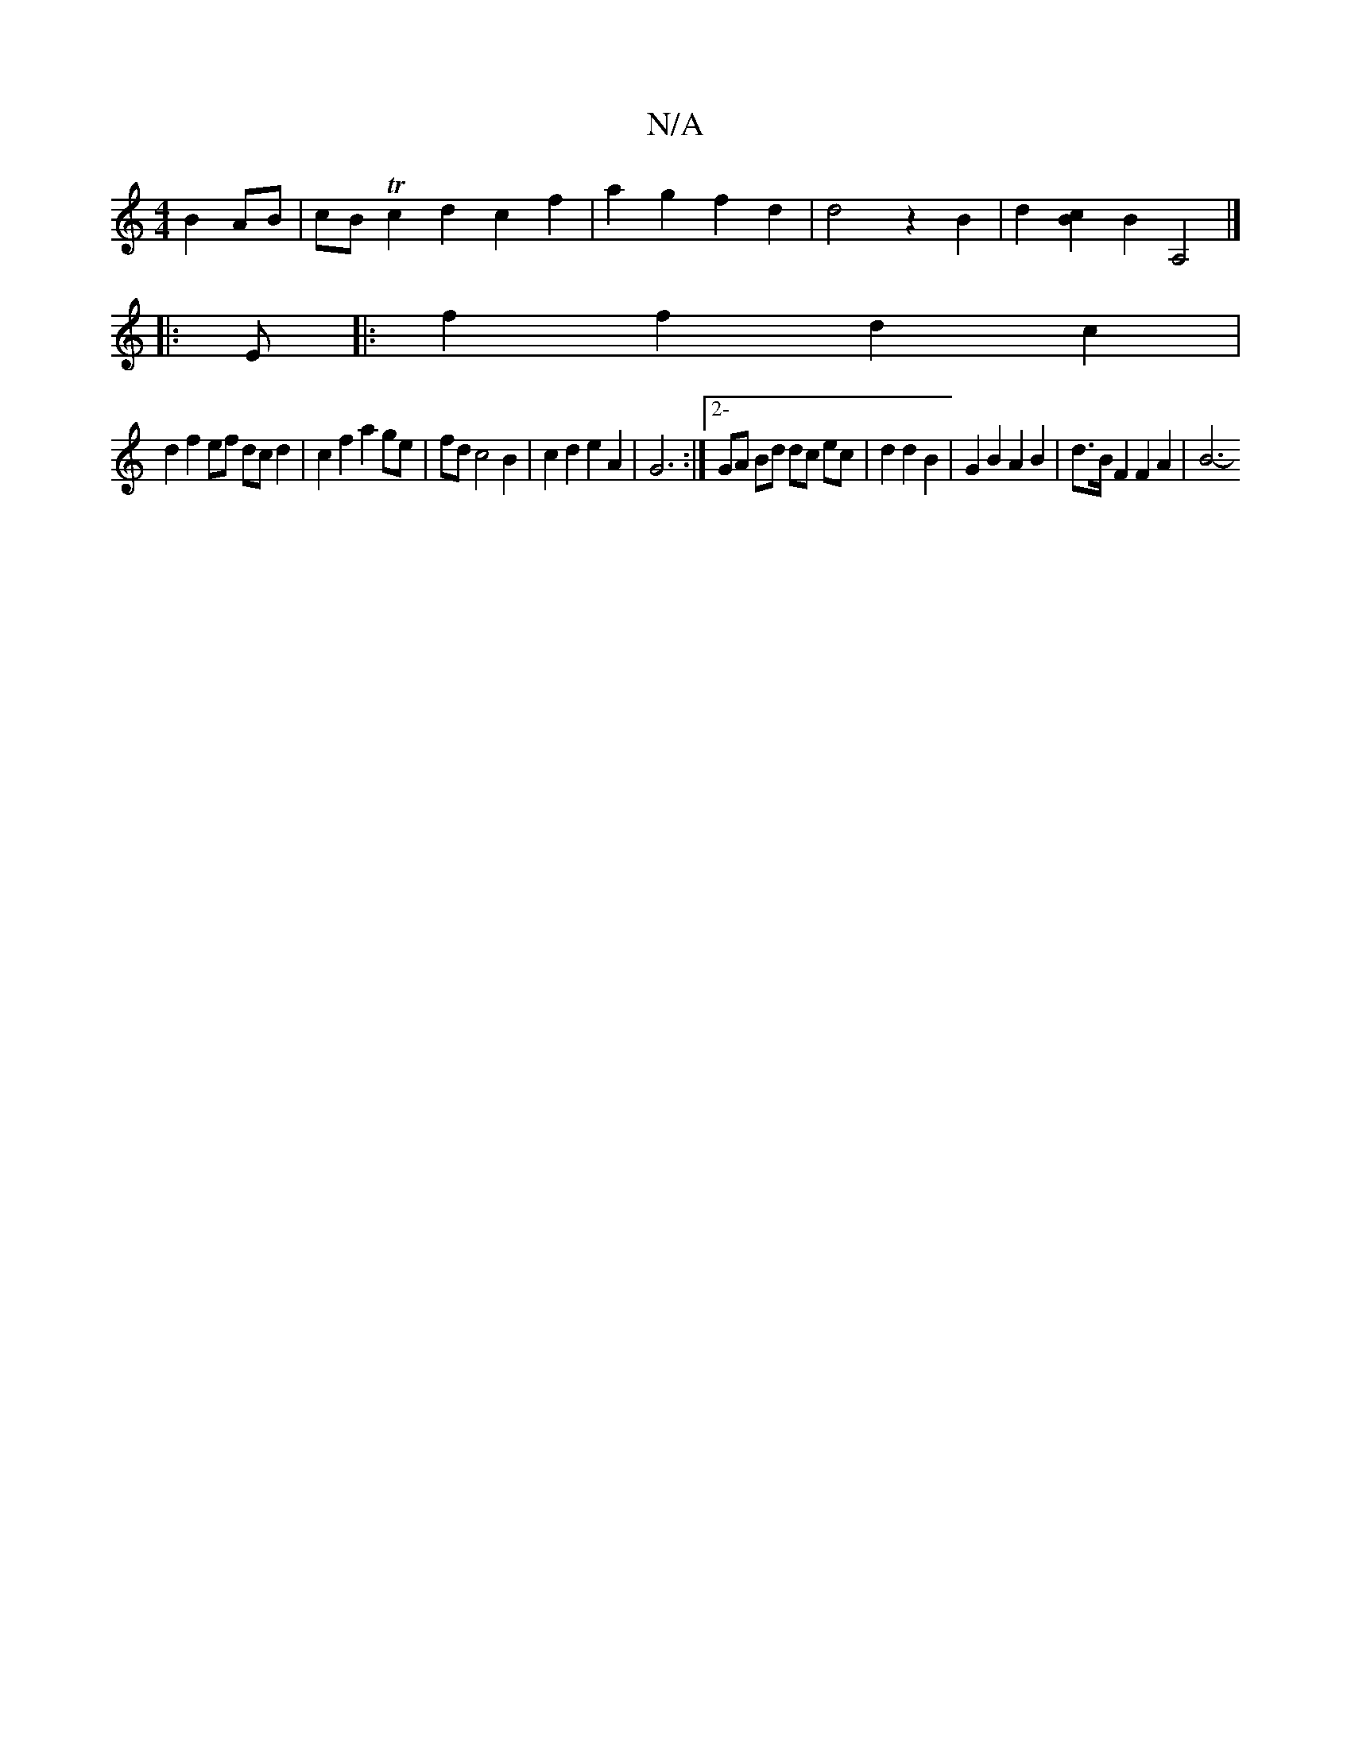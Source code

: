 X:1
T:N/A
M:4/4
R:N/A
K:Cmajor
B2AB-|cB Tc2 d2 c2 f2 | a2g2f2 d2|d4 z2 B2 | d2 [cB]2 B2A,4 |] 
|: E |: f2f2 d2 c2 |
d2 f2 ef dcd2 | c2f2a2ge|fd c4 B2 | c2 d2 e2 A2 | G6 :|[2- GA Bd dc ec | d2 d2 B2 | G2B2 A2 B2|d3/2B/2 F2F2A2 | B6-